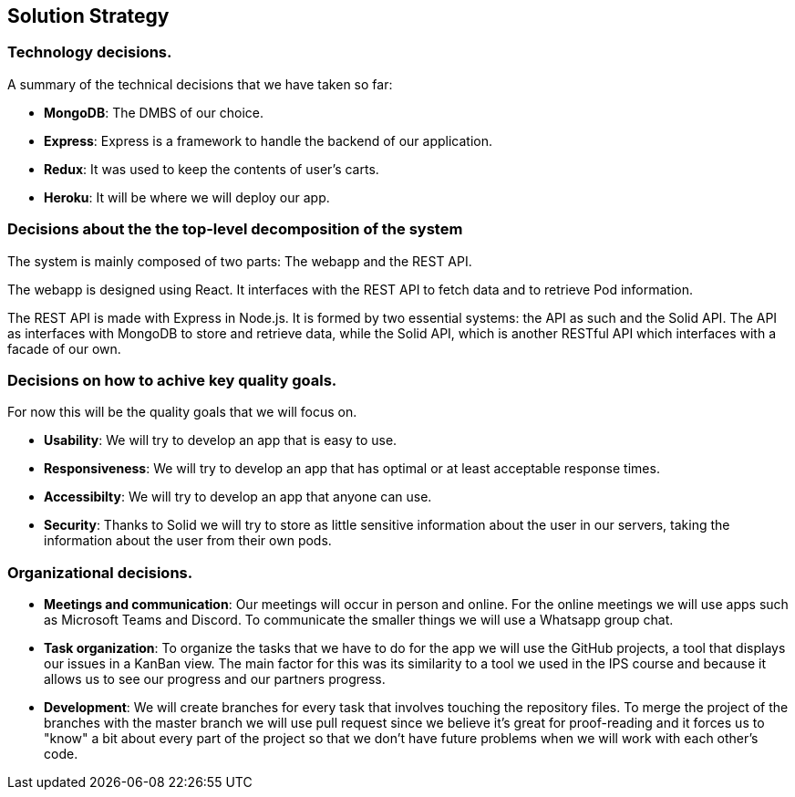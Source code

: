 [[section-solution-strategy]]
== Solution Strategy

=== Technology decisions.

A summary of the technical decisions that we have taken so far:

    * **MongoDB**: The DMBS of our choice.
    * **Express**: Express is a framework to handle the backend of our application.
    * **Redux**: It was used to keep the contents of user's carts.
    * **Heroku**: It will be where we will deploy our app.


=== Decisions about the the top-level decomposition of the system

The system is mainly composed of two parts: The webapp and the REST API.

The webapp is designed using React. It interfaces with the REST API to fetch
data and to retrieve Pod information.

The REST API is made with Express in Node.js. It is formed by two essential systems: the API as such and the Solid API.
The API as interfaces with MongoDB to store and retrieve data, while the Solid API, which is another RESTful API which interfaces with a facade of our own.

=== Decisions on how to achive key quality goals.

For now this will be the quality goals that we will focus on.

    * **Usability**: We will try to develop an app that is easy to use.
    * **Responsiveness**: We will try to develop an app that has optimal or at least acceptable response times.
    * **Accessibilty**: We will try to develop an app that anyone can use.
    * **Security**: Thanks to Solid we will try to store as little sensitive information about the user in our servers, taking the information about the user from their own pods.


=== Organizational decisions.

* **Meetings and communication**: Our meetings will occur in person and online. For the online meetings we will use apps such as Microsoft Teams and Discord. To communicate the smaller things we will use a Whatsapp group chat.
* **Task organization**: To organize the tasks that we have to do for the app we will use the GitHub projects, a tool that displays our issues in a KanBan view. The main factor for this was its similarity to a tool we used in the IPS course and because it allows us to see our progress and our partners progress.
* **Development**: We will create branches for every task that involves touching the repository files. To merge the project of the branches with the master branch we will use pull request since we believe it's great for proof-reading and it forces us to "know" a bit about every part of the project so that we don't have future problems when we will work with each other's code.
